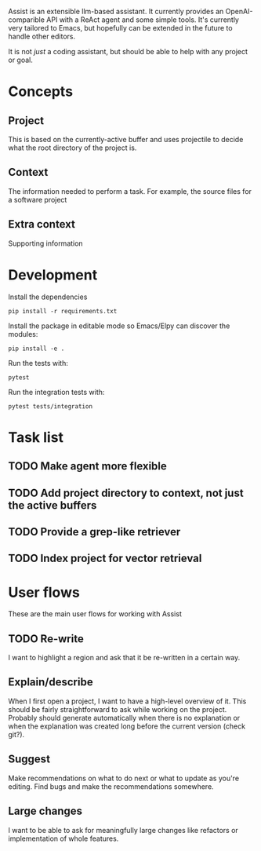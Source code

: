 Assist is an extensible llm-based assistant. It currently provides an OpenAI-comparible API with a ReAct agent and some simple tools. It's currently very tailored to Emacs, but hopefully can be extended in the future to handle other editors.

It is not /just/ a coding assistant, but should be able to help with any project or goal.
* Concepts
** Project
This is based on the currently-active buffer and uses projectile to decide what the root directory of the project is.
** Context
The information needed to perform a task. For example, the source files for a software project
** Extra context
Supporting information
* Development
Install the dependencies

#+begin_src shell
pip install -r requirements.txt
#+end_src

Install the package in editable mode so Emacs/Elpy can discover the modules:

#+begin_src shell
pip install -e .
#+end_src

Run the tests with:

#+begin_src shell
pytest
#+end_src

Run the integration tests with:

#+begin_src shell
pytest tests/integration
#+end_src

* Task list
** TODO Make agent more flexible
** TODO Add project directory to context, not just the active buffers
** TODO Provide a grep-like retriever
** TODO Index project for vector retrieval
* User flows
These are the main user flows for working with Assist
** TODO Re-write
I want to highlight a region and ask that it be re-written in a certain way.
** Explain/describe
When I first open a project, I want to have a high-level overview of it. This should be fairly straightforward to ask while working on the project. Probably should generate automatically when there is no explanation or when the explanation was created long before the current version (check git?).
** Suggest
Make recommendations on what to do next or what to update as you're editing. Find bugs and make the recommendations somewhere.
** Large changes
I want to be able to ask for meaningfully large changes like refactors or implementation of whole features.
